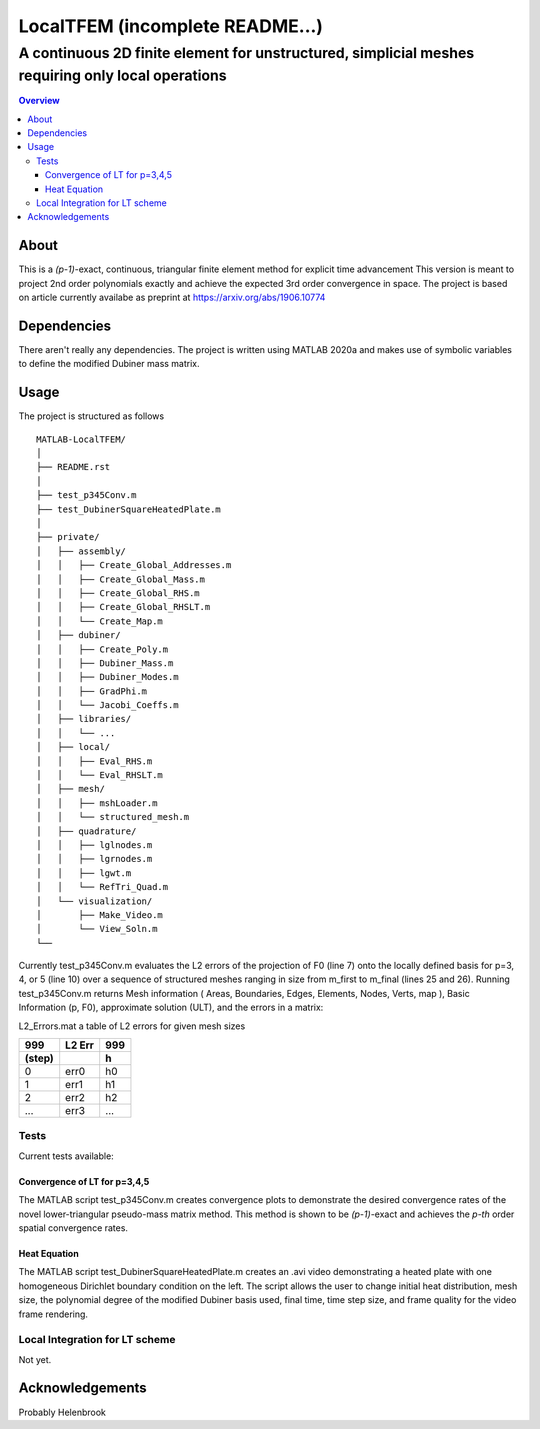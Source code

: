 """""""""""""""""
LocalTFEM (incomplete README...)
"""""""""""""""""
...................................................................................................
A continuous 2D finite element for unstructured, simplicial meshes requiring only local operations
...................................................................................................

.. contents:: Overview
   :depth: 3

===================
About
===================

This is a *(p-1)*-exact, continuous, triangular finite element method for explicit time advancement
This version is meant to project 2nd order polynomials exactly and achieve the expected 3rd order convergence in space.
The project is based on article currently availabe as preprint at https://arxiv.org/abs/1906.10774

===================
Dependencies
===================

There aren't really any dependencies. The project is written using MATLAB 2020a and makes use of 
symbolic variables to define the modified Dubiner mass matrix.

===================
Usage
===================

The project is structured as follows

::

    MATLAB-LocalTFEM/
    │
    ├── README.rst
    │ 
    ├── test_p345Conv.m
    ├── test_DubinerSquareHeatedPlate.m
    │
    ├── private/          
    │   ├── assembly/
    │   │   ├── Create_Global_Addresses.m
    │   │   ├── Create_Global_Mass.m
    │   │   ├── Create_Global_RHS.m
    │   │   ├── Create_Global_RHSLT.m
    │   │   └── Create_Map.m
    │   ├── dubiner/
    │   │   ├── Create_Poly.m
    │   │   ├── Dubiner_Mass.m
    │   │   ├── Dubiner_Modes.m
    │   │   ├── GradPhi.m
    │   │   └── Jacobi_Coeffs.m
    │   ├── libraries/
    │   │   └── ...
    │   ├── local/
    │   │   ├── Eval_RHS.m
    │   │   └── Eval_RHSLT.m
    │   ├── mesh/
    │   │   ├── mshLoader.m
    │   │   └── structured_mesh.m
    │   ├── quadrature/
    │   │   ├── lglnodes.m
    │   │   ├── lgrnodes.m
    │   │   ├── lgwt.m
    │   │   └── RefTri_Quad.m
    │   └── visualization/
    │       ├── Make_Video.m
    │       └── View_Soln.m
    └──


Currently test_p345Conv.m evaluates the L2 errors of the projection of F0 (line 7) onto the 
locally defined basis for p=3, 4, or 5 (line 10) over a sequence of structured meshes ranging 
in size from m_first to m_final (lines 25 and 26). Running test_p345Conv.m returns 
Mesh information ( Areas, Boundaries, Edges, Elements, Nodes, Verts, map ), Basic Information (p, F0),
approximate solution (ULT), and the errors in a matrix:
 
L2_Errors.mat a table of L2 errors for given mesh sizes

======  ======    ======
 999    L2 Err     999
------  ------    ------
(step)             h 
======  ======    ======
 0       err0      h0
 1       err1      h1
 2       err2      h2
 ...     err3      ...
======  ======    ======

----------------------
Tests
----------------------

Current tests available:

Convergence of LT for p=3,4,5
------------------------------
The MATLAB script test_p345Conv.m creates convergence plots to demonstrate the desired convergence rates of the novel lower-triangular pseudo-mass matrix method.
This method is shown to be *(p-1)*-exact and achieves the *p-th* order spatial convergence rates.

Heat Equation
----------------------
The MATLAB script test_DubinerSquareHeatedPlate.m creates an .avi video demonstrating a heated plate with one homogeneous Dirichlet boundary condition on the left.
The script allows the user to change initial heat distribution, mesh size, the polynomial degree of the modified Dubiner basis used, final time, time step size, and frame quality for the video frame rendering.

--------------------------------
Local Integration for LT scheme
--------------------------------
Not yet.


===================
Acknowledgements
===================

Probably Helenbrook
